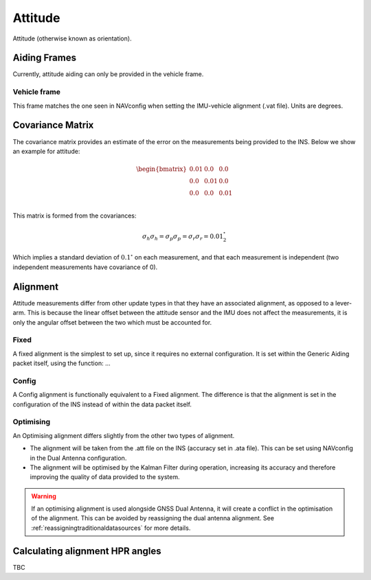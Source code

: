 .. _gadattitudepage:

Attitude
########

Attitude (otherwise known as orientation).

.. _attitudeaidingframes:

Aiding Frames
*************

Currently, attitude aiding can only be provided in the vehicle frame. 

.. _attitudeaidingframesvehicle:

Vehicle frame
=============

This frame matches the one seen in NAVconfig when setting the IMU-vehicle 
alignment (.vat file). Units are degrees.

.. _attitudecovariancematrix:

Covariance Matrix
*****************

The covariance matrix provides an estimate of the error on the measurements 
being provided to the INS. Below we show an example for attitude:

.. math::

    \begin{bmatrix}
    0.01 & 0.0  & 0.0  \\
    0.0  & 0.01 & 0.0  \\
    0.0  & 0.0  & 0.01 \\
    \end{bmatrix}


This matrix is formed from the covariances: 

.. math:: 

   \sigma_h \sigma_h = \sigma_p \sigma_p = \sigma_r \sigma_r = 0.01^{\circ}^2

Which implies a standard deviation of :math:`0.1^{\circ}` on each measurement, 
and that each measurement is independent (two independent measurements have 
covariance of 0).

.. _attitudealignment:

Alignment
*********

Attitude measurements differ from other update types in that they have an 
associated alignment, as opposed to a lever-arm. This is because the linear 
offset between the attitude sensor and the IMU does not affect the 
measurements, it is only the angular offset between the two which must be 
accounted for. 

.. _attitudefixedlva:

Fixed
=====

A fixed alignment is the simplest to set up, since it requires no external 
configuration. It is set within the Generic Aiding packet itself, using the 
function: ... 

.. _attitudeconfiglva:

Config
======

A Config alignment is functionally equivalent to a Fixed alignment. The 
difference is that the alignment is set in the configuration of the INS instead 
of within the data packet itself. 

.. _attitudeoptimisinglva:

Optimising
==========

An Optimising alignment differs slightly from the other two types of alignment. 

- The alignment will be taken from the .att file on the INS (accuracy set in 
  .ata file). This can be set using NAVconfig in the Dual Antenna configuration.
- The alignment will be optimised by the Kalman Filter during operation, 
  increasing its accuracy and therefore improving the quality of data provided 
  to the system.

.. warning::
    If an optimising alignment is used alongside GNSS Dual Antenna, it will 
    create a conflict in the optimisation of the alignment. This can be avoided 
    by reassigning the dual antenna alignment. See 
    :ref:`reassigningtraditionaldatasources` for more details.

Calculating alignment HPR angles
********************************

TBC